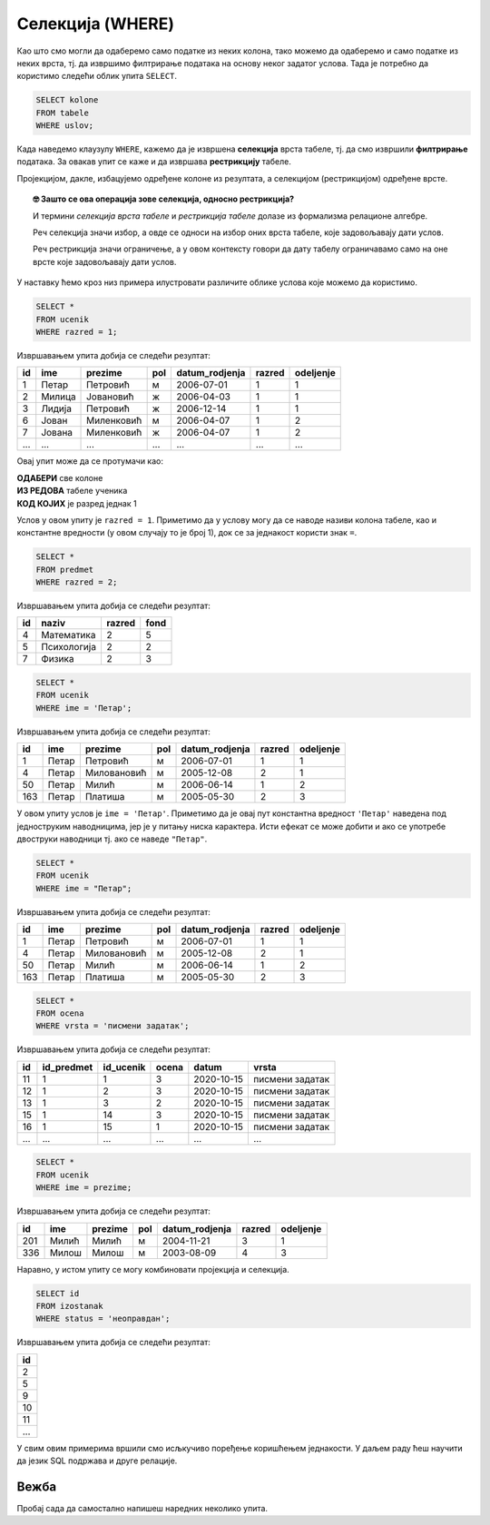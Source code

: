 .. -*- mode: rst -*-

Селекција (WHERE)
-----------------

Као што смо могли да одаберемо само податке из неких колона, тако
можемо да одаберемо и само податке из неких врста, тј. да извршимо
филтрирање података на основу неког задатог услова. Тада је потребно
да користимо следећи облик упита ``SELECT``.

.. code-block:: sql

   SELECT kolone
   FROM tabele
   WHERE uslov;

Када наведемо клаузулу ``WHERE``, кажемо да је извршена **селекција**
врста табеле, тј. да смо извршили **филтрирање** података. За овакав 
упит се каже и да извршава **рестрикцију** табеле.

Пројекцијом, дакле, избацујемо одређене колоне из резултата, а 
селекцијом (рестрикцијом) одређене врсте.

.. image:: ../../_images/restrikcija.png
   :width: 400
   :align: center
   :alt: Селекцијом се из табеле издвајају само неке врсте



.. topic:: 🤓 Зашто се ова операција зове селекција, односно рестрикција?

    И термини *селекција врста табеле* и *рестрикција табеле*
    долазе из формализма релационе алгебре. 
    
    Реч селекција значи избор, а овде се односи на избор оних 
    врста табеле, које задовољавају дати услов.
    
    Реч рестрикција значи ограничење, а у овом контексту говори да дату
    табелу ограничавамо само на оне врсте које задовољавају дати услов.
         
У наставку ћемо кроз низ примера илустровати различите облике
услова које можемо да користимо.

.. questionnote::

   Приказати све податке о ученицима првог разреда.

.. code-block:: sql

   SELECT *
   FROM ucenik
   WHERE razred = 1;

Извршавањем упита добија се следећи резултат:

.. csv-table::
   :header:  "id", "ime", "prezime", "pol", "datum_rodjenja", "razred", "odeljenje"
   :align: left

   "1", "Петар", "Петровић", "м", "2006-07-01", "1", "1"
   "2", "Милица", "Јовановић", "ж", "2006-04-03", "1", "1"
   "3", "Лидија", "Петровић", "ж", "2006-12-14", "1", "1"
   "6", "Јован", "Миленковић", "м", "2006-04-07", "1", "2"
   "7", "Јована", "Миленковић", "ж", "2006-04-07", "1", "2"
   ..., ..., ..., ..., ..., ..., ...

Овај упит може да се протумачи као: 

| **ОДАБЕРИ** све колоне
| **ИЗ РЕДОВА** табеле ученика
| **КОД КОЈИХ** је разред једнак 1

Услов у овом упиту је ``razred = 1``. Приметимо да у услову могу да се наводе називи 
колона табеле, као и константне вредности (у овом случају то је број 1), док се за
једнакост користи знак ``=``.

.. questionnote::

   Приказати све податке о предметима у другом разреду

.. code-block:: sql

   SELECT *
   FROM predmet
   WHERE razred = 2;

Извршавањем упита добија се следећи резултат:

.. csv-table::
   :header:  "id", "naziv", "razred", "fond"
   :align: left

   "4", "Математика", "2", "5"
   "5", "Психологија", "2", "2"
   "7", "Физика", "2", "3"


.. questionnote::

   Приказати све податке о ученицима који се зову ``Петар``.
   
.. code-block:: sql

   SELECT *
   FROM ucenik
   WHERE ime = 'Петар';

Извршавањем упита добија се следећи резултат:

.. csv-table::
   :header:  "id", "ime", "prezime", "pol", "datum_rodjenja", "razred", "odeljenje"
   :align: left

   "1", "Петар", "Петровић", "м", "2006-07-01", "1", "1"
   "4", "Петар", "Миловановић", "м", "2005-12-08", "2", "1"
   "50", "Петар", "Милић", "м", "2006-06-14", "1", "2"
   "163", "Петар", "Платиша", "м", "2005-05-30", "2", "3"

У овом упиту услов је ``ime = 'Петар'``. Приметимо да је овај пут
константна вредност ``'Петар'`` наведена под једноструким наводницима,
јер је у питању ниска карактера. Исти ефекат се може добити и ако се
употребе двоструки наводници тј. ако се наведе ``"Петар"``.

.. code-block:: sql

   SELECT *
   FROM ucenik
   WHERE ime = "Петар";

Извршавањем упита добија се следећи резултат:

.. csv-table::
   :header:  "id", "ime", "prezime", "pol", "datum_rodjenja", "razred", "odeljenje"
   :align: left

   "1", "Петар", "Петровић", "м", "2006-07-01", "1", "1"
   "4", "Петар", "Миловановић", "м", "2005-12-08", "2", "1"
   "50", "Петар", "Милић", "м", "2006-06-14", "1", "2"
   "163", "Петар", "Платиша", "м", "2005-05-30", "2", "3"

.. questionnote::

   Приказати све оцене добијене на писменим задацима.

.. code-block:: sql

   SELECT *
   FROM ocena
   WHERE vrsta = 'писмени задатак';

Извршавањем упита добија се следећи резултат:

.. csv-table::
   :header:  "id", "id_predmet", "id_ucenik", "ocena", "datum", "vrsta"
   :align: left

   "11", "1", "1", "3", "2020-10-15", "писмени задатак"
   "12", "1", "2", "3", "2020-10-15", "писмени задатак"
   "13", "1", "3", "2", "2020-10-15", "писмени задатак"
   "15", "1", "14", "3", "2020-10-15", "писмени задатак"
   "16", "1", "15", "1", "2020-10-15", "писмени задатак"
   ..., ..., ..., ..., ..., ...


.. questionnote::

   Проверити да ли међу ученицима постоји неко ко се зове исто као што
   се и презива (приказати све такве ученике).

.. code-block:: sql

   SELECT *
   FROM ucenik
   WHERE ime = prezime;

Извршавањем упита добија се следећи резултат:

.. csv-table::
   :header:  "id", "ime", "prezime", "pol", "datum_rodjenja", "razred", "odeljenje"
   :align: left

   "201", "Милић", "Милић", "м", "2004-11-21", "3", "1"
   "336", "Милош", "Милош", "м", "2003-08-09", "4", "3"

Наравно, у истом упиту се могу комбиновати пројекција и селекција.

.. questionnote::

   Приказати све идентификаторе неоправданих изостанака.

.. code-block:: sql
                
   SELECT id
   FROM izostanak
   WHERE status = 'неоправдан';

Извршавањем упита добија се следећи резултат:

.. csv-table::
   :header:  "id"
   :align: left

   "2"
   "5"
   "9"
   "10"
   "11"
   ...

   
У свим овим примерима вршили смо исљкучиво поређење коришћењем
једнакости. У даљем раду ћеш научити да језик SQL подржава и друге
релације.


Вежба
.....

Пробај сада да самостално напишеш наредних неколико упита. 

.. questionnote::

   Приказати све податке о предметима који имају недељни фонд од 2 часа.

.. dbpetlja:: db_restrikcija_02
   :dbfile: dnevnik.sql
   :solutionquery: SELECT *
                   FROM predmet
                   WHERE fond = 2
   :checkcolumnname:                
      

.. questionnote::

   Издвојити имена и презимена ученика рођених 1. јула 2006. године.

.. dbpetlja:: db_restrikcija_01
   :dbfile: dnevnik.sql
   :solutionquery: SELECT ime, prezime
                   FROM ucenik
                   WHERE datum_rodjenja = '2006-07-01'
   :checkcolumnname:                

